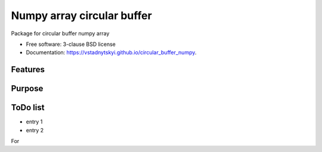 ====================================
Numpy array circular buffer
====================================

.. image:: https://img.shields.io/travis/vstadnytskyi/circular_buffer_numpy.svg
        :target: https://travis-ci.org/vstadnytskyi/circular_buffer_numpy

.. image:: https://img.shields.io/pypi/v/circular_buffer_numpy.svg
        :target: https://pypi.python.org/pypi/circular_buffer_numpy

.. image:: https://img.shields.io/pypi/dm/circular_buffer_numpy.svg
           :target: https://pypi.org/project/circular_buffer_numpy

.. image:: https://zenodo.org/badge/208356512.svg
  :target: https://zenodo.org/badge/latestdoi/208356512

Package for circular buffer numpy array

* Free software: 3-clause BSD license
* Documentation: https://vstadnytskyi.github.io/circular_buffer_numpy.

Features
--------

Purpose
-------

ToDo list
---------
- entry 1
- entry 2


For